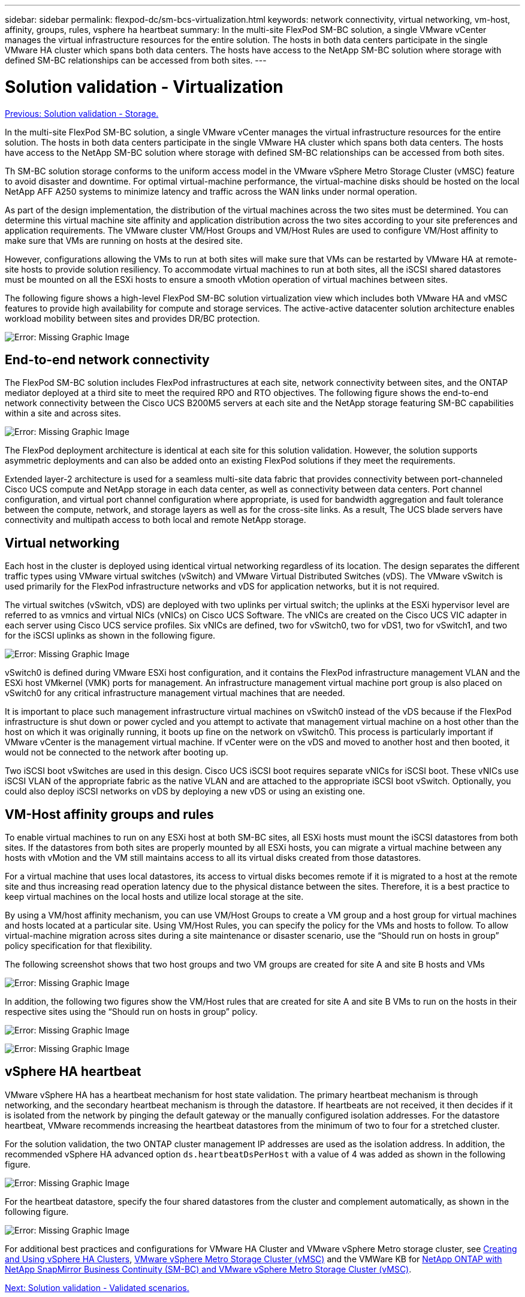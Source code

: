 ---
sidebar: sidebar
permalink: flexpod-dc/sm-bcs-virtualization.html
keywords: network connectivity, virtual networking, vm-host, affinity, groups, rules, vsphere ha heartbeat
summary: In the multi-site FlexPod SM-BC solution, a single VMware vCenter manages the virtual infrastructure resources for the entire solution. The hosts in both data centers participate in the single VMware HA cluster which spans both data centers. The hosts have access to the NetApp SM-BC solution where storage with defined SM-BC relationships can be accessed from both sites. 
---

= Solution validation - Virtualization
:hardbreaks:
:nofooter:
:icons: font
:linkattrs:
:imagesdir: ./../media/

//
// This file was created with NDAC Version 2.0 (August 17, 2020)
//
// 2022-04-04 13:13:16.414709
//

link:sm-bcs-storage.html[Previous: Solution validation - Storage.]

In the multi-site FlexPod SM-BC solution, a single VMware vCenter manages the virtual infrastructure resources for the entire solution. The hosts in both data centers participate in the single VMware HA cluster which spans both data centers. The hosts have access to the NetApp SM-BC solution where storage with defined SM-BC relationships can be accessed from both sites.

Th SM-BC solution storage conforms to the uniform access model in the VMware vSphere Metro Storage Cluster (vMSC) feature to avoid disaster and downtime. For optimal virtual-machine performance, the virtual-machine disks should be hosted on the local NetApp AFF A250 systems to minimize latency and traffic across the WAN links under normal operation.

As part of the design implementation, the distribution of the virtual machines across the two sites must be determined. You can determine this virtual machine site affinity and application distribution across the two sites according to your site preferences and application requirements. The VMware cluster VM/Host Groups and VM/Host Rules are used to configure VM/Host affinity to make sure that VMs are running on hosts at the desired site.

However, configurations allowing the VMs to run at both sites will make sure that VMs can be restarted by VMware HA at remote-site hosts to provide solution resiliency. To accommodate virtual machines to run at both sites, all the iSCSI shared datastores must be mounted on all the ESXi hosts to ensure a smooth vMotion operation of virtual machines between sites.

The following figure shows a high-level FlexPod SM-BC solution virtualization view which includes both VMware HA and vMSC features to provide high availability for compute and storage services. The active-active datacenter solution architecture enables workload mobility between sites and provides DR/BC protection.

image:sm-bcs-image39.png[Error: Missing Graphic Image]

== End-to-end network connectivity

The FlexPod SM-BC solution includes FlexPod infrastructures at each site, network connectivity between sites, and the ONTAP mediator deployed at a third site to meet the required RPO and RTO objectives. The following figure shows the end-to-end network connectivity between the Cisco UCS B200M5 servers at each site and the NetApp storage featuring SM-BC capabilities within a site and across sites.

image:sm-bcs-image40.png[Error: Missing Graphic Image]

The FlexPod deployment architecture is identical at each site for this solution validation. However, the solution supports asymmetric deployments and can also be added onto an existing FlexPod solutions if they meet the requirements.

Extended layer-2 architecture is used for a seamless multi-site data fabric that provides connectivity between port-channeled Cisco UCS compute and NetApp storage in each data center, as well as connectivity between data centers. Port channel configuration, and virtual port channel configuration where appropriate, is used for bandwidth aggregation and fault tolerance between the compute, network, and storage layers as well as for the cross-site links. As a result, The UCS blade servers have connectivity and multipath access to both local and remote NetApp storage.

== Virtual networking

Each host in the cluster is deployed using identical virtual networking regardless of its location. The design separates the different traffic types using VMware virtual switches (vSwitch) and VMware Virtual Distributed Switches (vDS). The VMware vSwitch is used primarily for the FlexPod infrastructure networks and vDS for application networks, but it is not required.

The virtual switches (vSwitch, vDS) are deployed with two uplinks per virtual switch; the uplinks at the ESXi hypervisor level are referred to as vmnics and virtual NICs (vNICs) on Cisco UCS Software. The vNICs are created on the Cisco UCS VIC adapter in each server using Cisco UCS service profiles. Six vNICs are defined, two for vSwitch0, two for vDS1, two for vSwitch1, and two for the iSCSI uplinks as shown in the following figure.

image:sm-bcs-image41.png[Error: Missing Graphic Image]

vSwitch0 is defined during VMware ESXi host configuration, and it contains the FlexPod infrastructure management VLAN and the ESXi host VMkernel (VMK) ports for management. An infrastructure management virtual machine port group is also placed on vSwitch0 for any critical infrastructure management virtual machines that are needed.

It is important to place such management infrastructure virtual machines on vSwitch0 instead of the vDS because if the FlexPod infrastructure is shut down or power cycled and you attempt to activate that management virtual machine on a host other than the host on which it was originally running, it boots up fine on the network on vSwitch0. This process is particularly important if VMware vCenter is the management virtual machine. If vCenter were on the vDS and moved to another host and then booted, it would not be connected to the network after booting up.

Two iSCSI boot vSwitches are used in this design. Cisco UCS iSCSI boot requires separate vNICs for iSCSI boot. These vNICs use iSCSI VLAN of the appropriate fabric as the native VLAN and are attached to the appropriate iSCSI boot vSwitch. Optionally, you could also deploy iSCSI networks on vDS by deploying a new vDS or using an existing one.

== VM-Host affinity groups and rules

To enable virtual machines to run on any ESXi host at both SM-BC sites, all ESXi hosts must mount the iSCSI datastores from both sites. If the datastores from both sites are properly mounted by all ESXi hosts, you can migrate a virtual machine between any hosts with vMotion and the VM still maintains access to all its virtual disks created from those datastores.

For a virtual machine that uses local datastores, its access to virtual disks becomes remote if it is migrated to a host at the remote site and thus increasing read operation latency due to the physical distance between the sites. Therefore, it is a best practice to keep virtual machines on the local hosts and utilize local storage at the site.

By using a VM/host affinity mechanism, you can use VM/Host Groups to create a VM group and a host group for virtual machines and hosts located at a particular site. Using VM/Host Rules, you can specify the policy for the VMs and hosts to follow. To allow virtual-machine migration across sites during a site maintenance or disaster scenario, use the “Should run on hosts in group” policy specification for that flexibility.

The following screenshot shows that two host groups and two VM groups are created for site A and site B hosts and VMs

image:sm-bcs-image42.png[Error: Missing Graphic Image]

In addition, the following two figures show the VM/Host rules that are created for site A and site B VMs to run on the hosts in their respective sites using the “Should run on hosts in group” policy.

image:sm-bcs-image43.png[Error: Missing Graphic Image]

image:sm-bcs-image44.png[Error: Missing Graphic Image]

== vSphere HA heartbeat

VMware vSphere HA has a heartbeat mechanism for host state validation. The primary heartbeat mechanism is through networking, and the secondary heartbeat mechanism is through the datastore. If heartbeats are not received, it then decides if it is isolated from the network by pinging  the default gateway or the manually configured isolation addresses. For the datastore heartbeat, VMware recommends increasing the heartbeat datastores from the minimum of two to four for a stretched cluster.

For the solution validation, the two ONTAP cluster management IP addresses are used as the isolation address.  In addition, the recommended vSphere HA advanced option `ds.heartbeatDsPerHost` with a value of 4 was added as shown in the following figure.

image:sm-bcs-image45.png[Error: Missing Graphic Image]

For the heartbeat datastore, specify the four shared datastores from the cluster and complement automatically, as shown in the following figure.

image:sm-bcs-image46.png[Error: Missing Graphic Image]

For additional best practices and configurations for VMware HA Cluster and VMware vSphere Metro storage cluster, see https://docs.vmware.com/en/VMware-vSphere/7.0/com.vmware.vsphere.avail.doc/GUID-5432CA24-14F1-44E3-87FB-61D937831CF6.html[Creating and Using vSphere HA Clusters^], https://core.vmware.com/resource/vmware-vsphere-metro-storage-cluster-vmsc[VMware vSphere Metro Storage Cluster (vMSC)^] and the VMWare KB for https://kb.vmware.com/s/article/83370[NetApp ONTAP with NetApp SnapMirror Business Continuity (SM-BC) and VMware vSphere Metro Storage Cluster (vMSC)^].

link:sm-bcs-validated-scenarios.html[Next: Solution validation - Validated scenarios.]
